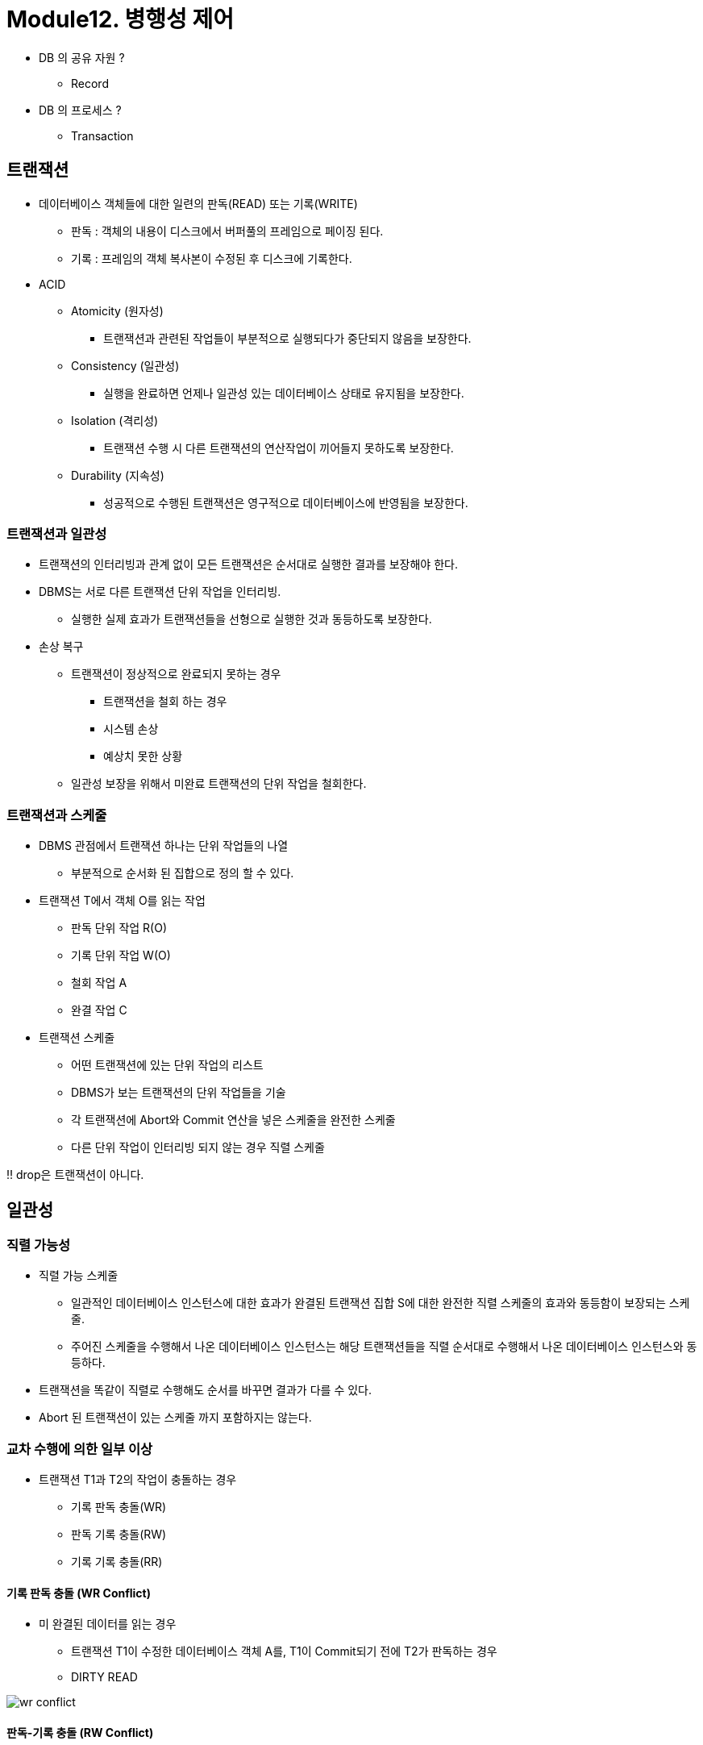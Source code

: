 = Module12. 병행성 제어

* DB 의 공유 자원 ?
** Record

* DB 의 프로세스 ?
** Transaction

== 트랜잭션
* 데이터베이스 객체들에 대한 일련의 판독(READ) 또는 기록(WRITE)
** 판독 : 객체의 내용이 디스크에서 버퍼풀의 프레임으로 페이징 된다.
** 기록 : 프레임의 객체 복사본이 수정된 후 디스크에 기록한다.

* ACID
** Atomicity (원자성)
*** 트랜잭션과 관련된 작업들이 부분적으로 실행되다가 중단되지 않음을 보장한다.
** Consistency (일관성)
*** 실행을 완료하면 언제나 일관성 있는 데이터베이스 상태로 유지됨을 보장한다.
** Isolation (격리성)
*** 트랜잭션 수행 시 다른 트랜잭션의 연산작업이 끼어들지 못하도록 보장한다.
** Durability (지속성)
*** 성공적으로 수행된 트랜잭션은 영구적으로 데이터베이스에 반영됨을 보장한다.

=== 트랜잭션과 일관성
* 트랜잭션의 인터리빙과 관계 없이 모든 트랜잭션은 순서대로 실행한 결과를 보장해야 한다.
* DBMS는 서로 다른 트랜잭션 단위 작업을 인터리빙.
** 실행한 실제 효과가 트랜잭션들을 선형으로 실행한 것과 동등하도록 보장한다.
* 손상 복구
** 트랜잭션이 정상적으로 완료되지 못하는 경우
*** 트랜잭션을 철회 하는 경우
*** 시스템 손상
*** 예상치 못한 상황
** 일관성 보장을 위해서 미완료 트랜잭션의 단위 작업을 철회한다.

=== 트랜잭션과 스케줄
* DBMS 관점에서 트랜잭션 하나는 단위 작업들의 나열
** 부분적으로 순서화 된 집합으로 정의 할 수 있다.
* 트랜잭션 T에서 객체 O를 읽는 작업
** 판독 단위 작업 R(O)
** 기록 단위 작업 W(O)
** 철회 작업 A
** 완결 작업 C
* 트랜잭션 스케줄
** 어떤 트랜잭션에 있는 단위 작업의 리스트
** DBMS가 보는 트랜잭션의 단위 작업들을 기술
** 각 트랜잭션에 Abort와 Commit 연산을 넣은 스케줄을 완전한 스케줄
** 다른 단위 작업이 인터리빙 되지 않는 경우 직렬 스케줄

‼️ drop은 트랜잭션이 아니다.

== 일관성
=== 직렬 가능성
* 직렬 가능 스케줄
** 일관적인 데이터베이스 인스턴스에 대한 효과가 완결된 트랜잭션 집합 S에 대한 완전한 직렬 스케줄의 효과와 동등함이 보장되는 스케줄.
** 주어진 스케줄을 수행해서 나온 데이터베이스 인스턴스는 해당 트랜잭션들을 직렬 순서대로 수행해서 나온 데이터베이스 인스턴스와 동등하다.
* 트랜잭션을 똑같이 직렬로 수행해도 순서를 바꾸면 결과가 다를 수 있다.
* Abort 된 트랜잭션이 있는 스케줄 까지 포함하지는 않는다.

=== 교차 수행에 의한 일부 이상
* 트랜잭션 T1과 T2의 작업이 충돌하는 경우
** 기록 판독 충돌(WR)
** 판독 기록 충돌(RW)
** 기록 기록 충돌(RR)

==== 기록 판독 충돌 (WR Conflict)
* 미 완결된 데이터를 읽는 경우
** 트랜잭션 T1이 수정한 데이터베이스 객체 A를, T1이 Commit되기 전에 T2가 판독하는 경우
** DIRTY READ

image:/images/wr-conflict.png[]


==== 판독-기록 충돌 (RW Conflict)
* 반복 불가능한 읽기를 수행하는 경우
** T1이 객체 A를 판독중에 T2가 객체 A의 값을 변경하는 경우

==== 기록-기록 충돌 (WW Conflict)
* 미 완결된 데이터를 덮어 쓰는 경우
** T1이 어떤 객체 A의 값을 수정하고, 진행 중인 상태에서 R2가 값을 덮어 쓰는 경우
** Blind Write - 맹목 기록

== LOCK
* Shared Lock (S)
* Exclusive Lock (X)

=== Lock Mode
* 직렬성을 보장하기 위한 방법
* 데이터 객체들이 상호 배타적으로 액세스 되도록 한다.
* 한 트랜잭션이 한 데이터 객체에 액세스 했을 때 다른 트랜잭션이 해당 객체를 수정하지 못하게 한다.
* 다중 트랜잭션 환경에서 데이터베이스의 일관성과 무결성을 유지하기 위한 순차적인 진행을 보장한다.

=== Shared Lock Mode
* 다른 트랜잭션에서 데이터를 읽을 수 있다.


=== 2 Phase Lock
1. T가 어떤 객체를 수정하려면 그 객체에 대한 잠금을 요청
2. 종료될 때 가지고 있던 모든 잠금을 푼다.

== 잠금 기반 병행 제어

=== 잠금 관리 
* DBMS는 잠금 관리자를 제공한다.
** 잠금 테이블과 트랜잭션 테이블을 유지
** 잠금 테이블 엔트리로 객체에 대한 잠금 정보를 관리한다.

* 잠금 요청과 잠금 해제 요청 구현
** Shared Lock을 요청하고 요청 큐가 비어있고, 해당 객체가 현재 Exclusive로 Lock 되어 있지 않은 경우 Lock Manager는 Lock을 허가하고 해당 객체에 대한 Lock Entry를 갱신한다.
** Exclusive Lock을 요청하고 그 객체에 대한 Lock을 가진 트랜잭션이 없는 경우 Lock을 허가하고 Lock Table Entry를 갱신한다.
** 이 밖의 경우 Lock이 바로 허가 될 수 없다.
*** Lock Request Queue에 요청을 추가

=== Dead Lock
* 두 트랜잭션이 잠금 해제를 기다리는 경우

image:images/dead-lock.png[]

* 논리적으로 교착상태를 막을 수 있는 방법이 없다.
** 예방을 통해서 프로세스의 시작을 막는다
** 탐지로 교착상태를 검출하여 프로세스를 kill

==== 교착상태 예방
* 트랜잭션마다 우선순위를 부여한다.
* 우선 순위가 낮은 트랜잭션은 우선순위가 높은 트랜잭션을 기다릴 수 없도록 하여 예방한다.
* 우선순위 지정에는 타임 스탬프를 사용한다.

* 잠금 관리자가 사용하는 전략
1. Wait-Die
*** 자신의 우선순위가 높으면 기다리고 그렇지 않으면 철회한다.
2. Wound-Wait
*** 자신의 우선순위가 더 높으면 상대를 철회하고, 그렇지 않으면 자신이 기다린다.

==== 교착상태 탐지
* 발생 후 탐지해서 해결하는 것이 좋을 수 있다.
** DBMS는 주기적으로 Deadlock인지를 점검한다.
* 잠금 관리자는 Wait-for 그래프라는 자료구조를 유지하며 교착상태를 탐지한다.
** 잠금 관리자는 잠금 요청이 큐에 들어올 때 마다 그래프에 간선을 추가, 허가 후 삭제한다.

== 특수한 잠금 기법
=== 동적 데이터베이스와 팬텀 문제
image:images/image05.png[]

==== 인덱스 잠금 (index locking)
* 인덱스가 없어서 파일에 있는 모든 페이지를 살펴보아야 한다면, 기존 페이지들을 모두 잠금하고 파일에 새 페이지가 추가될 수 없도록 만들어야 한다.
* 인덱스가 있다면 등급이 1인 데이터 엔트리에 잠금을 할 수 있다.
** 사용중인 트랜잭션이 존재한다면 다른 트랜잭션은 해제를 기다려야 한다.

==== 트리 구조 인덱스
인텍스 구조를 무시하고 각 페이지를 하나의 데이터 객체로 간주해서 2PL 방식을 사용한다.

* 의도 공용 잠금
** 트랜잭션이 테이블의 개별 Row의 Shared Lock을 얻는다.
* 의도 전용 잠금
** 트랜잭션이 테이블의 개별 Row의 Exclusive Lock을 얻는다.

== SQL의 트랜잭션 지원
=== 트랜잭션 특성
* Access Mode : UNSPECIFIED, READ ONLY, READ/WRITE
* Diagnostics-size : 기록할 수 있는 오류 조건의 수
* Isolation Level : 동시에 실행되고 있는 다른 트랜잭션의 작업들에 대해 주어진 트랜잭션이 노출되는 정도를 제어.

=== Isolation Level
* READ UNCOMMITTED (Level 0)
** 트랜잭션 T가 진행중인 트랜잭션이 만들어 놓은 변경도 확인이 가능하다.
* READ COMMITTED (Level 1)
** 트랜잭션 T는 완결된 ㅡㅌ랜잭션들이 만들어 놓은 변경만 판독한다.
** T가 판독한 값은 T가 종료된 이후에 변경할 수 있으나, T가 판독한 Row는 다른 트랜잭션이 접근 가능하다.
* REPEATABLE READ (Level 2)
** 트랜잭션 T는 완결된 트랜잭션들이 만들어 놓은 변경만 판독한다.
** T가 판독하거나 기록한 값은 T가 종료된 이후에 변경할 수 있으나, Index Locking은 하지 않는다.
* SERIALIZABLE (Level 3)
** 트랜잭션 T는 완결된 트랜잭션들이 만들어 놓은 변경만 판독
** T가 판독하거나 기록한 값은 T가 종료된 후에 변경할 수 있음

[%header, cols=4, width=90%]
|===
|Level|Dirty Read|Non-Repeatable Read|Phantom
|READ UNCOMMITTED|가능성 있음|가능성있음|가능성있음
|READ COMMITTED|불가|가능성 있음|가능성 있음
|REPEATABLE READ|불가|불가|가능성 있음
|SERIALIZABLE|불가|불가|불가
|===


